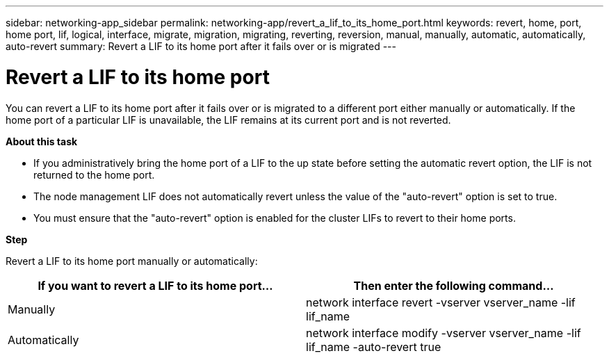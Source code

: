 ---
sidebar: networking-app_sidebar
permalink: networking-app/revert_a_lif_to_its_home_port.html
keywords: revert, home, port, home port, lif, logical, interface, migrate, migration, migrating, reverting, reversion, manual, manually, automatic, automatically, auto-revert
summary: Revert a LIF to its home port after it fails over or is migrated
---

= Revert a LIF to its home port
:hardbreaks:
:nofooter:
:icons: font
:linkattrs:
:imagesdir: ./media/

//
// This file was created with NDAC Version 2.0 (August 17, 2020)
//
// 2020-11-23 12:34:44.790206
//

[.lead]
You can revert a LIF to its home port after it fails over or is migrated to a different port either manually or automatically. If the home port of a particular LIF is unavailable, the LIF remains at its current port and is not reverted.

*About this task*

* If you administratively bring the home port of a LIF to the up state before setting the automatic revert option, the LIF is not returned to the home port.
* The node management LIF does not automatically revert unless the value of the "auto-revert" option is set to true.
* You must ensure that the "auto-revert" option is enabled for the cluster LIFs to revert to their home ports.

*Step*

Revert a LIF to its home port manually or automatically:

|===
|If you want to revert a LIF to its home port... |Then enter the following command...

|Manually
|network interface revert -vserver vserver_name -lif lif_name
|Automatically
|network interface modify -vserver vserver_name -lif lif_name -auto-revert true
|===
